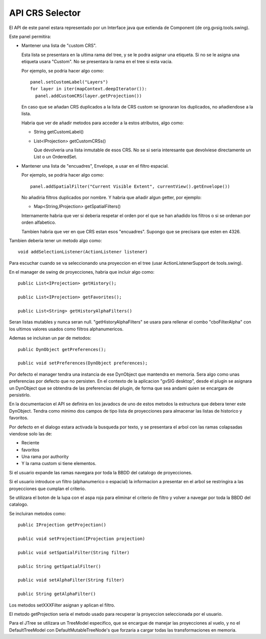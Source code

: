  
API CRS Selector
=================

.. figure:: images/crsselector2.png

El API de este panel estara representado por un Interface java que
extienda de Component (de org.gvsig.tools.swing).

Este panel permitira:

- Mantener una lista de "custom CRS". 

  Esta lista se presentara en la ultima rama del tree, y se le 
  podra asignar una etiqueta. Si no se le asigna una etiqueta
  usara "Custom". No se presentara la rama en el tree si esta vacia.

  Por ejemplo, se podria hacer algo como::

    panel.setCustomLabel("Layers")
    for layer in iter(mapContext.deepIterator()):
      panel.addCustomCRS(layer.getProjection())
      
  En caso que se añadan CRS duplicados a la lista de CRS custom
  se ignoraran los duplicados, no añadiendose a la lista.

  Habria que ver de añadir metodos para acceder a la estos atributos,
  algo como:

  - String getCustomLabel()
  - List<IProjection> getCustomCRSs()

    Que devolveria una lista inmutable de esos CRS. No se si seria
    interesante que devolviese directamente un List o un OrderedSet.

- Mantener una lista de "encuadres", Envelope, a usar en el filtro 
  espacial. 

  Por ejemplo, se podria hacer algo como::

    panel.addSpatialFilter("Current Visible Extent", currentView().getEnvelope())

  No añadiria filtros duplicados por nombre. Y habria que añadir algun getter,
  por ejemplo:

  - Map<String,IProjection> getSpatialFilters()

  Internamente habria que ver si deberia respetar el orden por el que se han
  añadido los filtros o si se ordenan por orden alfabetico.

  Tambien habria que ver en que CRS estan esos "encuadres". Supongo que se 
  precisara que esten en 4326.
  
Tambien deberia tener un metodo algo como::

  void addSelectionListener(ActionListener listener)

Para escuchar cuando se va seleccionando una proyeccion en el tree (usar
ActionListenerSupport de tools.swing).

En el manager de swing de proyecciones, habria que incluir algo como::

  public List<IProjection> getHistory();
  
  public List<IProjection> getFavorites();

  public List<String> getHistoryAlphaFilters()

Seran listas mutables y nunca seran null.
"getHistoryAlphaFilters" se usara para rellenar el combo "cboFilterAlpha"
con los ultimos valores usados como filtros alphanumericos.

Ademas se incluiran un par de metodos::

  public DynObject getPreferences();

  public void setPreferences(DynObject preferences);
  
Por defecto el manager tendra una instancia de ese DynObject que
mantendra en memoria. Sera algo como unas preferencias por defecto
que no persisten. En el contexto de la aplicacion "gvSIG desktop",
desde el plugin se asignara un DynObject que se obtendra de las
preferencias del plugin, de forma que sea andami quien se encargara
de persistirlo.

En la documentacion el API se definira en los javadocs de uno de
estos metodos la estructura que debera tener este DynObject.
Tendra como minimo dos campos de tipo lista de proyecciones 
para almacenar las listas de historico y favoritos.

Por defecto en el dialogo estara activada la busqueda por texto, 
y se presentara el arbol con las ramas colapsadas viendose solo las
de:

- Reciente
- favoritos
- Una rama por authority
- Y la rama custom si tiene elementos.

Si el usuario expande las ramas navegara por toda la BBDD del catalogo
de proyecciones.

Si el usuario introduce un filtro (alphanumerico o espacial) la informacion
a presentar en el arbol se restringira a las proyecciones que cumplan
el criterio.

Se utilizara el boton de la lupa con el aspa roja para eliminar el criterio
de filtro y volver a navegar por toda la BBDD del catalogo.

Se incluiran metodos como::

  public IProjection getProjection()

  public void setProjection(IProjection projection)

  public void setSpatialFilter(String filter)

  public String getSpatialFilter()

  public void setAlphaFilter(String filter)

  public String getAlphaFilter()


Los metodos setXXXFilter asignan y aplican el filtro.

El metodo getProjection seria el metodo usado para recuperar la proyeccion 
seleccionada por el usuario.

Para el JTree se utilizara un TreeModel especifico, que se encargue de manejar
las proyecciones al vuelo, y no el DefaultTreeModel con DefaultMutableTreeNode's
que forzaria a cargar todas las transformaciones en memoria.


